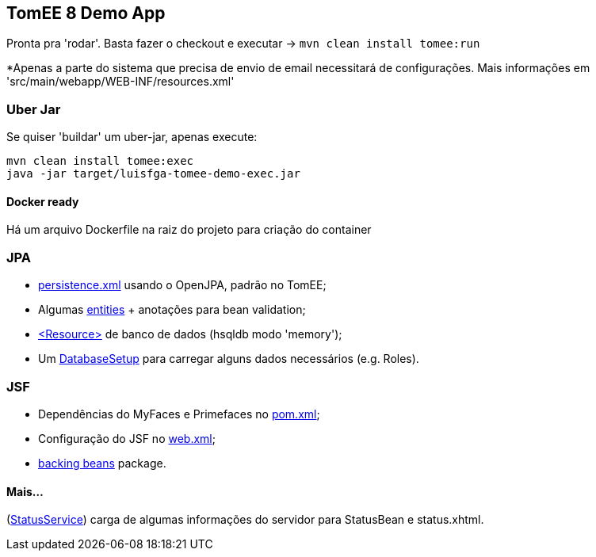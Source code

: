 ## TomEE 8 Demo App

Pronta pra 'rodar'. Basta fazer o checkout e executar -> `mvn clean install tomee:run`

*Apenas a parte do sistema que precisa de envio de email necessitará de configurações. Mais informações em 'src/main/webapp/WEB-INF/resources.xml'

### Uber Jar

Se quiser 'buildar' um uber-jar, apenas execute:

----
mvn clean install tomee:exec
java -jar target/luisfga-tomee-demo-exec.jar
----

#### Docker ready

Há um arquivo Dockerfile na raiz do projeto para criação do container

### JPA

* https://github.com/luisfga/TomEE8Demo/blob/master/src/main/resources/META-INF/persistence.xml[persistence.xml] usando o OpenJPA, padrão no TomEE;
* Algumas https://github.com/luisfga/TomEE8Demo/tree/master/src/main/java/br/com/luisfga/domain/entities[entities] + anotações para bean validation;
* https://github.com/luisfga/TomEE8Demo/blob/master/src/main/webapp/WEB-INF/resources.xml[<Resource>] de banco de dados (hsqldb modo 'memory');
* Um https://github.com/luisfga/TomEE8Demo/blob/master/src/main/java/br/com/luisfga/config/DatabaseSetup.java[DatabaseSetup] para carregar alguns dados necessários (e.g. Roles).

### JSF

* Dependências do MyFaces e Primefaces no https://github.com/luisfga/TomEE8Demo/blob/master/pom.xml[pom.xml];
* Configuração do JSF no https://github.com/luisfga/TomEE8Demo/blob/master/src/main/webapp/WEB-INF/web.xml[web.xml];
* https://github.com/luisfga/TomEE8Demo/blob/master/src/main/java/br/com/luisfga/controller/jsf[backing beans] package.

#### Mais...

(https://github.com/luisfga/TomEE8Demo/blob/master/src/main/java/br/com/luisfga/service/StatusService.java[StatusService]) carga de algumas informações do servidor para StatusBean e status.xhtml.
